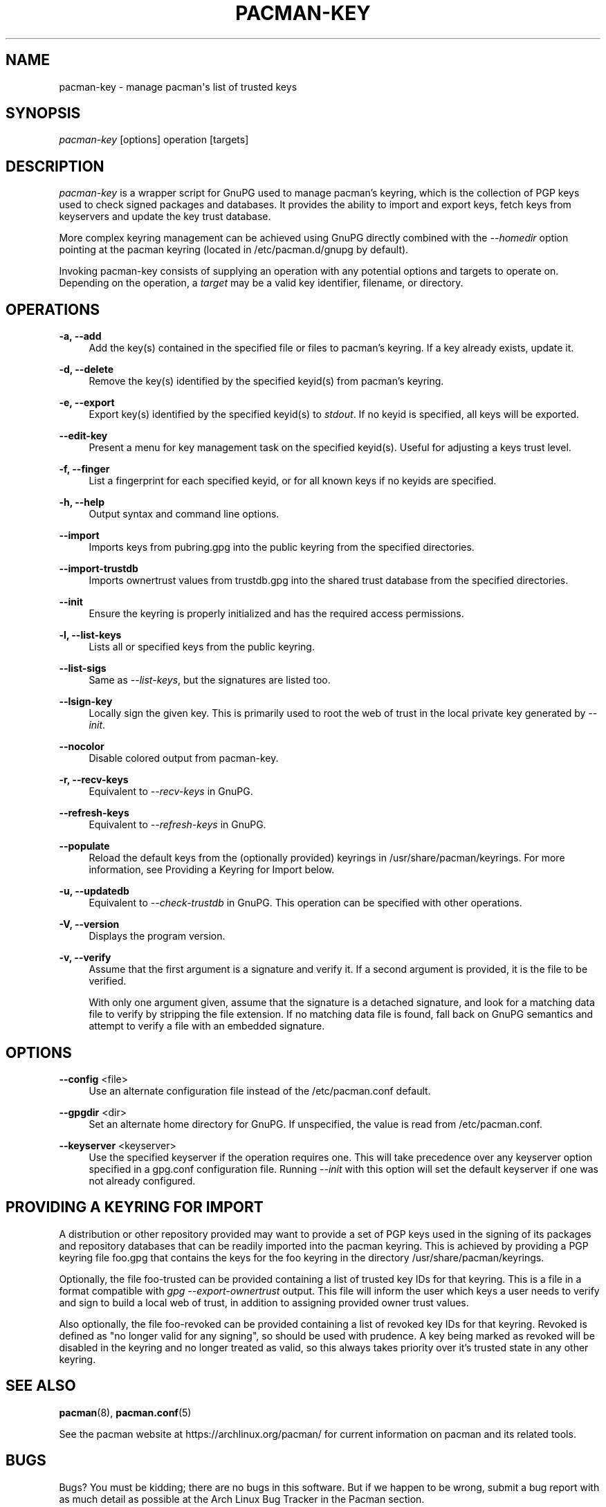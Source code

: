 '\" t
.\"     Title: pacman-key
.\"    Author: [see the "Authors" section]
.\" Generator: DocBook XSL Stylesheets vsnapshot <http://docbook.sf.net/>
.\"      Date: 2022-07-22
.\"    Manual: Pacman Manual
.\"    Source: Pacman 6.0.1
.\"  Language: English
.\"
.TH "PACMAN\-KEY" "8" "2022\-07\-22" "Pacman 6\&.0\&.1" "Pacman Manual"
.\" -----------------------------------------------------------------
.\" * Define some portability stuff
.\" -----------------------------------------------------------------
.\" ~~~~~~~~~~~~~~~~~~~~~~~~~~~~~~~~~~~~~~~~~~~~~~~~~~~~~~~~~~~~~~~~~
.\" http://bugs.debian.org/507673
.\" http://lists.gnu.org/archive/html/groff/2009-02/msg00013.html
.\" ~~~~~~~~~~~~~~~~~~~~~~~~~~~~~~~~~~~~~~~~~~~~~~~~~~~~~~~~~~~~~~~~~
.ie \n(.g .ds Aq \(aq
.el       .ds Aq '
.\" -----------------------------------------------------------------
.\" * set default formatting
.\" -----------------------------------------------------------------
.\" disable hyphenation
.nh
.\" disable justification (adjust text to left margin only)
.ad l
.\" -----------------------------------------------------------------
.\" * MAIN CONTENT STARTS HERE *
.\" -----------------------------------------------------------------
.SH "NAME"
pacman-key \- manage pacman\*(Aqs list of trusted keys
.SH "SYNOPSIS"
.sp
\fIpacman\-key\fR [options] operation [targets]
.SH "DESCRIPTION"
.sp
\fIpacman\-key\fR is a wrapper script for GnuPG used to manage pacman\(cqs keyring, which is the collection of PGP keys used to check signed packages and databases\&. It provides the ability to import and export keys, fetch keys from keyservers and update the key trust database\&.
.sp
More complex keyring management can be achieved using GnuPG directly combined with the \fI\-\-homedir\fR option pointing at the pacman keyring (located in /etc/pacman\&.d/gnupg by default)\&.
.sp
Invoking pacman\-key consists of supplying an operation with any potential options and targets to operate on\&. Depending on the operation, a \fItarget\fR may be a valid key identifier, filename, or directory\&.
.SH "OPERATIONS"
.PP
\fB\-a, \-\-add\fR
.RS 4
Add the key(s) contained in the specified file or files to pacman\(cqs keyring\&. If a key already exists, update it\&.
.RE
.PP
\fB\-d, \-\-delete\fR
.RS 4
Remove the key(s) identified by the specified keyid(s) from pacman\(cqs keyring\&.
.RE
.PP
\fB\-e, \-\-export\fR
.RS 4
Export key(s) identified by the specified keyid(s) to
\fIstdout\fR\&. If no keyid is specified, all keys will be exported\&.
.RE
.PP
\fB\-\-edit\-key\fR
.RS 4
Present a menu for key management task on the specified keyid(s)\&. Useful for adjusting a keys trust level\&.
.RE
.PP
\fB\-f, \-\-finger\fR
.RS 4
List a fingerprint for each specified keyid, or for all known keys if no keyids are specified\&.
.RE
.PP
\fB\-h, \-\-help\fR
.RS 4
Output syntax and command line options\&.
.RE
.PP
\fB\-\-import\fR
.RS 4
Imports keys from
pubring\&.gpg
into the public keyring from the specified directories\&.
.RE
.PP
\fB\-\-import\-trustdb\fR
.RS 4
Imports ownertrust values from
trustdb\&.gpg
into the shared trust database from the specified directories\&.
.RE
.PP
\fB\-\-init\fR
.RS 4
Ensure the keyring is properly initialized and has the required access permissions\&.
.RE
.PP
\fB\-l, \-\-list\-keys\fR
.RS 4
Lists all or specified keys from the public keyring\&.
.RE
.PP
\fB\-\-list\-sigs\fR
.RS 4
Same as
\fI\-\-list\-keys\fR, but the signatures are listed too\&.
.RE
.PP
\fB\-\-lsign\-key\fR
.RS 4
Locally sign the given key\&. This is primarily used to root the web of trust in the local private key generated by
\fI\-\-init\fR\&.
.RE
.PP
\fB\-\-nocolor\fR
.RS 4
Disable colored output from pacman\-key\&.
.RE
.PP
\fB\-r, \-\-recv\-keys\fR
.RS 4
Equivalent to
\fI\-\-recv\-keys\fR
in GnuPG\&.
.RE
.PP
\fB\-\-refresh\-keys\fR
.RS 4
Equivalent to
\fI\-\-refresh\-keys\fR
in GnuPG\&.
.RE
.PP
\fB\-\-populate\fR
.RS 4
Reload the default keys from the (optionally provided) keyrings in
/usr/share/pacman/keyrings\&. For more information, see
Providing a Keyring for Import
below\&.
.RE
.PP
\fB\-u, \-\-updatedb\fR
.RS 4
Equivalent to
\fI\-\-check\-trustdb\fR
in GnuPG\&. This operation can be specified with other operations\&.
.RE
.PP
\fB\-V, \-\-version\fR
.RS 4
Displays the program version\&.
.RE
.PP
\fB\-v, \-\-verify\fR
.RS 4
Assume that the first argument is a signature and verify it\&. If a second argument is provided, it is the file to be verified\&.
.sp
With only one argument given, assume that the signature is a detached signature, and look for a matching data file to verify by stripping the file extension\&. If no matching data file is found, fall back on GnuPG semantics and attempt to verify a file with an embedded signature\&.
.RE
.SH "OPTIONS"
.PP
\fB\-\-config\fR <file>
.RS 4
Use an alternate configuration file instead of the
/etc/pacman\&.conf
default\&.
.RE
.PP
\fB\-\-gpgdir\fR <dir>
.RS 4
Set an alternate home directory for GnuPG\&. If unspecified, the value is read from
/etc/pacman\&.conf\&.
.RE
.PP
\fB\-\-keyserver\fR <keyserver>
.RS 4
Use the specified keyserver if the operation requires one\&. This will take precedence over any keyserver option specified in a
gpg\&.conf
configuration file\&. Running
\fI\-\-init\fR
with this option will set the default keyserver if one was not already configured\&.
.RE
.SH "PROVIDING A KEYRING FOR IMPORT"
.sp
A distribution or other repository provided may want to provide a set of PGP keys used in the signing of its packages and repository databases that can be readily imported into the pacman keyring\&. This is achieved by providing a PGP keyring file foo\&.gpg that contains the keys for the foo keyring in the directory /usr/share/pacman/keyrings\&.
.sp
Optionally, the file foo\-trusted can be provided containing a list of trusted key IDs for that keyring\&. This is a file in a format compatible with \fIgpg \-\-export\-ownertrust\fR output\&. This file will inform the user which keys a user needs to verify and sign to build a local web of trust, in addition to assigning provided owner trust values\&.
.sp
Also optionally, the file foo\-revoked can be provided containing a list of revoked key IDs for that keyring\&. Revoked is defined as "no longer valid for any signing", so should be used with prudence\&. A key being marked as revoked will be disabled in the keyring and no longer treated as valid, so this always takes priority over it\(cqs trusted state in any other keyring\&.
.SH "SEE ALSO"
.sp
\fBpacman\fR(8), \fBpacman.conf\fR(5)
.sp
See the pacman website at https://archlinux\&.org/pacman/ for current information on pacman and its related tools\&.
.SH "BUGS"
.sp
Bugs? You must be kidding; there are no bugs in this software\&. But if we happen to be wrong, submit a bug report with as much detail as possible at the Arch Linux Bug Tracker in the Pacman section\&.
.SH "AUTHORS"
.sp
Current maintainers:
.sp
.RS 4
.ie n \{\
\h'-04'\(bu\h'+03'\c
.\}
.el \{\
.sp -1
.IP \(bu 2.3
.\}
Allan McRae <allan@archlinux\&.org>
.RE
.sp
.RS 4
.ie n \{\
\h'-04'\(bu\h'+03'\c
.\}
.el \{\
.sp -1
.IP \(bu 2.3
.\}
Andrew Gregory <andrew\&.gregory\&.8@gmail\&.com>
.RE
.sp
.RS 4
.ie n \{\
\h'-04'\(bu\h'+03'\c
.\}
.el \{\
.sp -1
.IP \(bu 2.3
.\}
Eli Schwartz <eschwartz@archlinux\&.org>
.RE
.sp
.RS 4
.ie n \{\
\h'-04'\(bu\h'+03'\c
.\}
.el \{\
.sp -1
.IP \(bu 2.3
.\}
Morgan Adamiec <morganamilo@archlinux\&.org>
.RE
.sp
Past major contributors:
.sp
.RS 4
.ie n \{\
\h'-04'\(bu\h'+03'\c
.\}
.el \{\
.sp -1
.IP \(bu 2.3
.\}
Judd Vinet <jvinet@zeroflux\&.org>
.RE
.sp
.RS 4
.ie n \{\
\h'-04'\(bu\h'+03'\c
.\}
.el \{\
.sp -1
.IP \(bu 2.3
.\}
Aurelien Foret <aurelien@archlinux\&.org>
.RE
.sp
.RS 4
.ie n \{\
\h'-04'\(bu\h'+03'\c
.\}
.el \{\
.sp -1
.IP \(bu 2.3
.\}
Aaron Griffin <aaron@archlinux\&.org>
.RE
.sp
.RS 4
.ie n \{\
\h'-04'\(bu\h'+03'\c
.\}
.el \{\
.sp -1
.IP \(bu 2.3
.\}
Dan McGee <dan@archlinux\&.org>
.RE
.sp
.RS 4
.ie n \{\
\h'-04'\(bu\h'+03'\c
.\}
.el \{\
.sp -1
.IP \(bu 2.3
.\}
Xavier Chantry <shiningxc@gmail\&.com>
.RE
.sp
.RS 4
.ie n \{\
\h'-04'\(bu\h'+03'\c
.\}
.el \{\
.sp -1
.IP \(bu 2.3
.\}
Nagy Gabor <ngaba@bibl\&.u\-szeged\&.hu>
.RE
.sp
.RS 4
.ie n \{\
\h'-04'\(bu\h'+03'\c
.\}
.el \{\
.sp -1
.IP \(bu 2.3
.\}
Dave Reisner <dreisner@archlinux\&.org>
.RE
.sp
For additional contributors, use git shortlog \-s on the pacman\&.git repository\&.
